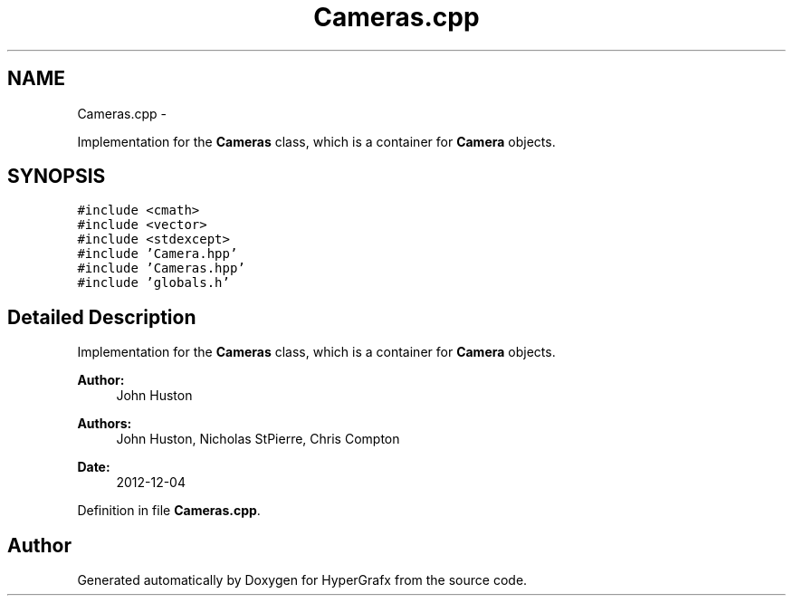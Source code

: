 .TH "Cameras.cpp" 3 "Fri Mar 29 2013" "Version 31337" "HyperGrafx" \" -*- nroff -*-
.ad l
.nh
.SH NAME
Cameras.cpp \- 
.PP
Implementation for the \fBCameras\fP class, which is a container for \fBCamera\fP objects\&.  

.SH SYNOPSIS
.br
.PP
\fC#include <cmath>\fP
.br
\fC#include <vector>\fP
.br
\fC#include <stdexcept>\fP
.br
\fC#include 'Camera\&.hpp'\fP
.br
\fC#include 'Cameras\&.hpp'\fP
.br
\fC#include 'globals\&.h'\fP
.br

.SH "Detailed Description"
.PP 
Implementation for the \fBCameras\fP class, which is a container for \fBCamera\fP objects\&. 

\fBAuthor:\fP
.RS 4
John Huston 
.RE
.PP
\fBAuthors:\fP
.RS 4
John Huston, Nicholas StPierre, Chris Compton 
.RE
.PP
\fBDate:\fP
.RS 4
2012-12-04 
.RE
.PP

.PP
Definition in file \fBCameras\&.cpp\fP\&.
.SH "Author"
.PP 
Generated automatically by Doxygen for HyperGrafx from the source code\&.

